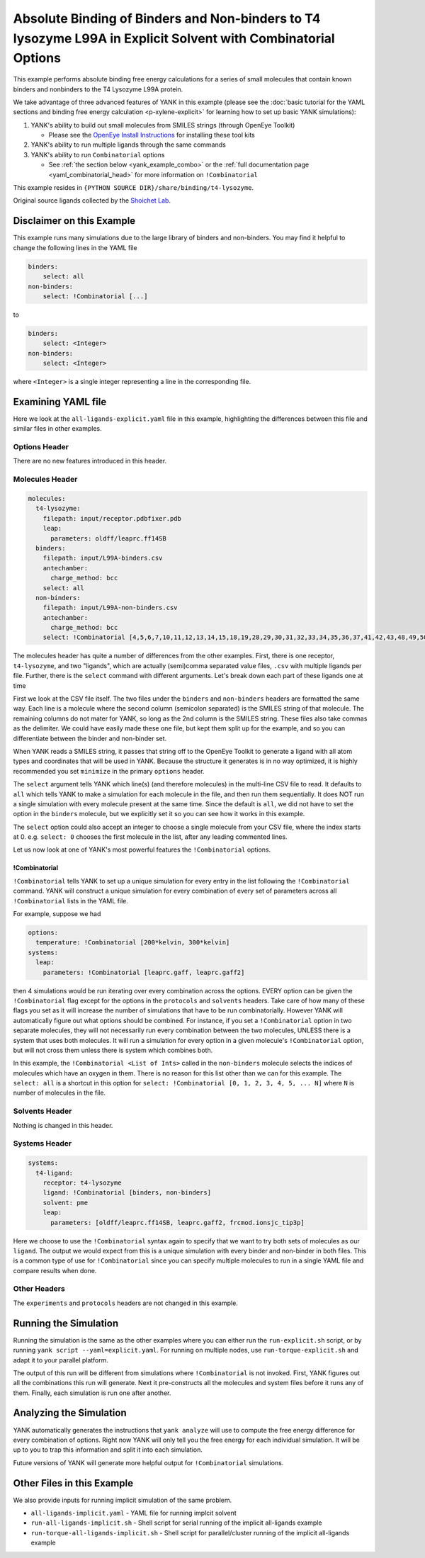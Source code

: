 .. _all-ligand-explicit:

Absolute Binding of Binders and Non-binders to T4 lysozyme L99A in Explicit Solvent with Combinatorial Options
==============================================================================================================

This example performs absolute binding free energy calculations for a series of small molecules that contain known
binders and nonbinders to the T4 Lysozyme L99A protein.

We take advantage of three advanced features of YANK in this example (please see the
:doc:`basic tutorial for the YAML sections and binding free energy calculation <p-xylene-explicit>`
for learning how to set up basic YANK simulations):

1. YANK's ability to build out small molecules from SMILES strings (through OpenEye Toolkit)

   * Please see the `OpenEye Install Instructions <http://docs.eyesopen.com/toolkits/python/quickstart-python/install.html>`_ for installing these tool kits

2. YANK's ability to run multiple ligands through the same commands
3. YANK's ability to run ``Combinatorial`` options

   * See :ref:`the section below <yank_example_combo>` or the :ref:`full documentation page <yaml_combinatorial_head>` for more information on ``!Combinatorial``


This example resides in ``{PYTHON SOURCE DIR}/share/binding/t4-lysozyme``.

Original source ligands collected by the `Shoichet Lab <http://shoichetlab.compbio.ucsf.edu/take-away.php>`_.

Disclaimer on this Example
--------------------------

This example runs many simulations due to the large library of binders and non-binders. You may find it helpful to
change the following lines in the YAML file

.. code-block:: yaml

    binders:
        select: all
    non-binders:
        select: !Combinatorial [...]

to

.. code-block:: yaml

    binders:
        select: <Integer>
    non-binders:
        select: <Integer>

where ``<Integer>`` is a single integer representing a line in the corresponding file.

Examining YAML file
-------------------

Here we look at the ``all-ligands-explicit.yaml`` file in this example, highlighting the differences between this file and similar
files in other examples.

Options Header
^^^^^^^^^^^^^^

There are no new features introduced in this header.

Molecules Header
^^^^^^^^^^^^^^^^

.. code-block:: yaml

    molecules:
      t4-lysozyme:
        filepath: input/receptor.pdbfixer.pdb
        leap:
          parameters: oldff/leaprc.ff14SB
      binders:
        filepath: input/L99A-binders.csv
        antechamber:
          charge_method: bcc
        select: all
      non-binders:
        filepath: input/L99A-non-binders.csv
        antechamber:
          charge_method: bcc
        select: !Combinatorial [4,5,6,7,10,11,12,13,14,15,18,19,28,29,30,31,32,33,34,35,36,37,41,42,43,48,49,50,56,58,59]

The molecules header has quite a number of differences from the other examples. First, there is one receptor, ``t4-lysozyme``,
and two "ligands", which are actually (semi)comma separated value files, ``.csv`` with multiple ligands per file.
Further, there is the ``select`` command with different arguments. Let's break down each part of these ligands one at time

First we look at the CSV file itself. The two files under the ``binders`` and ``non-binders`` headers are formatted the
same way. Each line is a molecule where the second column (semicolon separated) is the SMILES string of that molecule.
The remaining columns do not mater for YANK, so long as the 2nd column is the SMILES string. These files also take
commas as the delimiter. We could have easily made these one file, but kept them split up for the example, and so you
can differentiate between the binder and non-binder set.

When YANK reads a SMILES string, it passes that string off to the OpenEye Toolkit to generate a ligand with all atom
types and coordinates that will be used in YANK. Because the structure it generates is in no way optimized, it is
highly recommended you set ``minimize`` in the primary ``options`` header.

The ``select`` argument tells YANK which line(s) (and therefore molecules) in the multi-line CSV file to read. It defaults
to ``all`` which tells YANK to make a simulation for each molecule in the file, and then run them sequentially. It does
NOT run a single simulation with every molecule present at the same time. Since the default is ``all``, we did not have
to set the option in the ``binders`` molecule, but we explicitly set it so you can see how it works in this example.

The ``select`` option could also accept an integer to choose a single molecule from your CSV file, where the index
starts at 0. e.g. ``select: 0`` chooses the first molecule in the list, after any leading commented lines.

Let us now look at one of YANK's most powerful features the ``!Combinatorial`` options.

.. _yank_example_combo:

!Combinatorial
++++++++++++++

``!Combinatorial`` tells YANK to set up a unique simulation for every entry in the list following the ``!Combinatorial`` command.
YANK will construct a unique simulation for every combination of every set of parameters across all ``!Combinatorial``
lists in the YAML file.

For example, suppose we had

.. code-block:: yaml

    options:
      temperature: !Combinatorial [200*kelvin, 300*kelvin]
    systems:
      leap:
        parameters: !Combinatorial [leaprc.gaff, leaprc.gaff2]

then 4 simulations would be run iterating over every combination across the options. EVERY option can be given the
``!Combinatorial`` flag except for the options in the ``protocols`` and ``solvents`` headers. Take care
of how many of these flags you set as it will increase the number of simulations that have to be run combinatorially.
However YANK will automatically figure out what options should be combined. For instance, if you set a ``!Combinatorial``
option in two separate molecules, they will not necessarily run every combination between the two molecules, UNLESS there
is a system that uses both molecules. It will run a simulation for every option in a given molecule's ``!Combinatorial``
option, but will not cross them unless there is system which combines both.

In this example, the ``!Combinatorial <List of Ints>`` called in the ``non-binders`` molecule selects the indices of
molecules which have an oxygen in them. There is no reason for this list other than we can for this example.
The ``select: all`` is a shortcut in this option for ``select: !Combinatorial [0, 1, 2, 3, 4, 5, ... N]`` where ``N``
is number of molecules in the file.


Solvents Header
^^^^^^^^^^^^^^^

Nothing is changed in this header.


Systems Header
^^^^^^^^^^^^^^

.. code-block:: yaml

    systems:
      t4-ligand:
        receptor: t4-lysozyme
        ligand: !Combinatorial [binders, non-binders]
        solvent: pme
        leap:
          parameters: [oldff/leaprc.ff14SB, leaprc.gaff2, frcmod.ionsjc_tip3p]

Here we choose to use the ``!Combinatorial`` syntax again to specify that we want to try both sets of molecules as our
``ligand``. The output we would expect from this is a unique simulation with every binder and non-binder in both
files. This is a common type of use for ``!Combinatorial`` since you can specify multiple molecules to run in a single
YAML file and compare results when done.

Other Headers
^^^^^^^^^^^^^

The ``experiments`` and ``protocols`` headers are not changed in this example.


Running the Simulation
----------------------

Running the simulation is the same as the other examples where you can either run the ``run-explicit.sh`` script, or
by running ``yank script --yaml=explicit.yaml``. For running on multiple nodes, use ``run-torque-explicit.sh`` and
adapt it to your parallel platform.

The output of this run will be different from simulations where ``!Combinatorial`` is not invoked. First, YANK figures
out all the combinations this run will generate. Next it pre-constructs all the molecules and system files before it
runs any of them. Finally, each simulation is run one after another.

Analyzing the Simulation
------------------------

YANK automatically generates the instructions that ``yank analyze`` will use to compute the free energy difference
for every combination of options. Right now YANK will only tell you the free energy for each individual simulation.
It will be up to you to trap this information and split it into each simulation.

Future versions of YANK will generate more helpful output for ``!Combinatorial`` simulations.

Other Files in this Example
---------------------------

We also provide inputs for running implicit simulation of the same problem.

* ``all-ligands-implicit.yaml`` - YAML file for running implcit solvent
* ``run-all-ligands-implicit.sh`` - Shell script for serial running of the implicit all-ligands example
* ``run-torque-all-ligands-implicit.sh`` - Shell script for parallel/cluster running of the implicit all-ligands example